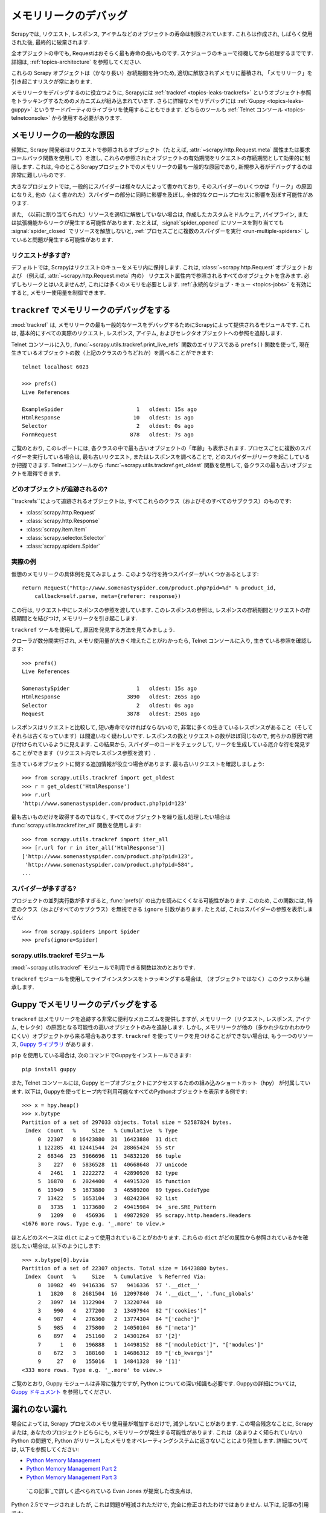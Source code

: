 .. _topics-leaks:

======================
メモリリークのデバッグ
======================

Scrapyでは, リクエスト, レスポンス, アイテムなどのオブジェクトの寿命は制限されています. 
これらは作成され, しばらく使用された後, 最終的に破棄されます.

全オブジェクトの中でも, Requestはおそらく最も寿命の長いものです. 
スケジューラのキューで待機してから処理するまでです. 
詳細は,  :ref:`topics-architecture` を参照してください.

これらの Scrapy オブジェクトは（かなり長い）存続期間を持つため, 
適切に解放されずメモリに蓄積され, 「メモリリーク」を引き起こすリスクが常にあります.

メモリリークをデバッグするのに役立つように, Scrapyには :ref:`trackref <topics-leaks-trackrefs>` 
というオブジェクト参照をトラッキングするためのメカニズムが組み込まれています. 
さらに詳細なメモリデバッグには :ref:`Guppy <topics-leaks-guppy>` 
というサードパーティのライブラリを使用することもできます.  
どちらのツールも :ref:`Telnet コンソール <topics-telnetconsole>` から使用する必要があります.

メモリリークの一般的な原因
=============================

頻繁に, Scrapy 開発者はリクエストで参照されるオブジェクト（たとえば, :attr:`~scrapy.http.Request.meta` 
属性または要求コールバック関数を使用して）を渡し, 
これらの参照されたオブジェクトの有効期間をリクエストの存続期間として効果的に制限します. 
これは, 今のところScrapyプロジェクトでのメモリリークの最も一般的な原因であり, 
新規参入者がデバッグするのは非常に難しいものです.

大きなプロジェクトでは, 一般的にスパイダーは様々な人によって書かれており, 
そのスパイダーのいくつかは「リーク」の原因になりえ, 他の（よく書かれた）スパイダーの部分に同時に影響を及ぼし, 
全体的なクロールプロセスに影響を及ぼす可能性があります.

また, （以前に割り当てられた）リソースを適切に解放していない場合は, 
作成したカスタムミドルウェア, パイプライン, または拡張機能からリークが発生する可能性があります. 
たとえば,  :signal:`spider_opened` にリソースを割り当てても
:signal:`spider_closed` でリソースを解放しないと, 
:ref:`プロセスごとに複数のスパイダーを実行 <run-multiple-spiders>` していると問題が発生する可能性があります. 

リクエストが多すぎ?
------------------

デフォルトでは, Scrapyはリクエストのキューをメモリ内に保持します. 
これは,  :class:`~scrapy.http.Request` オブジェクトおよび
（例えば, :attr:`~scrapy.http.Request.meta` 内の）
リクエスト属性内で参照されるすべてのオブジェクトを含みます. 
必ずしもリークとはいえませんが, これには多くのメモリを必要とします. 
:ref:`永続的なジョブ・キュー <topics-jobs>` を有効にすると, メモリー使用量を制御できます.

.. _topics-leaks-trackrefs:

``trackref`` でメモリリークのデバッグをする
========================================

:mod:`trackref` は, メモリリークの最も一般的なケースをデバッグするためにScrapyによって提供されるモジュールです. 
これは, 基本的にすべての実際のリクエスト, レスポンス, アイテム, およびセレクタオブジェクトへの参照を追跡します.

Telnet コンソールに入り,  :func:`~scrapy.utils.trackref.print_live_refs` 
関数のエイリアスである ``prefs()`` 関数を使って, 
現在生きているオブジェクトの数（上記のクラスのうちどれか）を調べることができます::

    telnet localhost 6023

    >>> prefs()
    Live References

    ExampleSpider                       1   oldest: 15s ago
    HtmlResponse                       10   oldest: 1s ago
    Selector                            2   oldest: 0s ago
    FormRequest                       878   oldest: 7s ago

ご覧のとおり, このレポートには, 各クラスの中で最も古いオブジェクトの「年齢」も表示されます. 
プロセスごとに複数のスパイダーを実行している場合は, 最も古いリクエスト, またはレスポンスを調べることで, 
どのスパイダーがリークを起こしているか把握できます.
Telnetコンソールから :func:`~scrapy.utils.trackref.get_oldest` 関数を使用して, 
各クラスの最も古いオブジェクトを取得できます.

どのオブジェクトが追跡されるの?
--------------------------

``trackrefs``によって追跡されるオブジェクトは, すべてこれらのクラス（およびそのすべてのサブクラス）のものです:

* :class:`scrapy.http.Request`
* :class:`scrapy.http.Response`
* :class:`scrapy.item.Item`
* :class:`scrapy.selector.Selector`
* :class:`scrapy.spiders.Spider`

実際の例
--------------

仮想のメモリリークの具体例を見てみましょう. このような行を持つスパイダーがいくつかあるとします::

    return Request("http://www.somenastyspider.com/product.php?pid=%d" % product_id,
        callback=self.parse, meta={referer: response})

この行は, リクエスト中にレスポンスの参照を渡しています. 
このレスポンスの参照は, レスポンスの存続期間とリクエストの存続期間とを結びつけ, 
メモリリークを引き起こします.

``trackref`` ツールを使用して, 原因を発見する方法を見てみましょう.

クローラが数分間実行され, メモリ使用量が大きく増えたことがわかったら, 
Telnet コンソールに入り, 生きている参照を確認します::

    >>> prefs()
    Live References

    SomenastySpider                     1   oldest: 15s ago
    HtmlResponse                     3890   oldest: 265s ago
    Selector                            2   oldest: 0s ago
    Request                          3878   oldest: 250s ago

レスポンスはリクエストと比較して, 短い寿命でなければならないので, 
非常に多くの生きているレスポンスがあること（そしてそれらは古くなっています）は間違いなく疑わしいです. 
レスポンスの数とリクエストの数がほぼ同じなので, 何らかの原因で結び付けられているように見えます. 
この結果から, スパイダーのコードをチェックして, リークを生成している厄介な行を発見することができます（リクエスト内でレスポンス参照を渡す）.

生きているオブジェクトに関する追加情報が役立つ場合があります. 最も古いリクエストを確認しましょう::

    >>> from scrapy.utils.trackref import get_oldest
    >>> r = get_oldest('HtmlResponse')
    >>> r.url
    'http://www.somenastyspider.com/product.php?pid=123'

最も古いものだけを取得するのではなく, すべてのオブジェクトを繰り返し処理したい場合は 
:func:`scrapy.utils.trackref.iter_all` 関数を使用します::

    >>> from scrapy.utils.trackref import iter_all
    >>> [r.url for r in iter_all('HtmlResponse')]
    ['http://www.somenastyspider.com/product.php?pid=123',
     'http://www.somenastyspider.com/product.php?pid=584',
    ...

スパイダーが多すぎる?
-----------------

プロジェクトの並列実行数が多すぎると,
:func:`prefs()` の出力を読みにくくなる可能性があります.
このため, この関数には, 特定のクラス（およびすべてのサブクラス）を無視できる ``ignore`` 引数があります. 
たとえば, これはスパイダーの参照を表示しません::

    >>> from scrapy.spiders import Spider
    >>> prefs(ignore=Spider)

.. module:: scrapy.utils.trackref
   :synopsis: Track references of live objects

scrapy.utils.trackref モジュール
------------------------------

:mod:`~scrapy.utils.trackref` モジュールで利用できる関数は次のとおりです.

.. class:: object_ref

    ``trackref`` モジュールを使用してライブインスタンスをトラッキングする場合は, （オブジェクトではなく）このクラスから継承します.

.. function:: print_live_refs(class_name, ignore=NoneType)

    生きている参照のレポートをクラス名でグループ化して出力します.

    :param ignore: 与えられた場合, 指定されたクラス（またはクラスのタプル）からのすべてのオブジェクトは無視されます.
    :type ignore: class または classe のタプル
    
.. function:: get_oldest(class_name)

    指定されたクラス名で生存しているすべてのオブジェクトのイテレータを返します. 見つからない場合は ``None`` を返します. 
    まず,  :func:`print_live_refs` を使用して, クラス名ごとに追跡されたすべてのライブオブジェクトのリストを取得します.

.. function:: iter_all(class_name)

    指定されたクラス名で生存しているすべてのオブジェクトのイテレータを返します. 見つからない場合は
    ``None`` を返します. まず,  :func:`print_live_refs` を使用して, 
    クラス名ごとに追跡されたすべてのライブオブジェクトのリストを取得します.

.. _topics-leaks-guppy:

Guppy でメモリリークのデバッグをする
=================================

``trackref`` はメモリリークを追跡する非常に便利なメカニズムを提供しますが, 
メモリリーク（リクエスト, レスポンス, アイテム, セレクタ）の原因となる可能性の高いオブジェクトのみを追跡します. 
しかし, メモリリークが他の（多かれ少なかれわかりにくい）オブジェクトから来る場合もあります. 
``trackref`` を使ってリークを見つけることができない場合は, もう一つのリソース,
`Guppy ライブラリ`_ があります.

.. _Guppy ライブラリ: https://pypi.python.org/pypi/guppy

``pip`` を使用している場合は, 次のコマンドでGuppyをインストールできます::

    pip install guppy

また, Telnet コンソールには, Guppy ヒープオブジェクトにアクセスするための組み込みショートカット（hpy）
が付属しています. 以下は, Guppyを使ってヒープ内で利用可能なすべてのPythonオブジェクトを表示する例です::

    >>> x = hpy.heap()
    >>> x.bytype
    Partition of a set of 297033 objects. Total size = 52587824 bytes.
     Index  Count   %     Size   % Cumulative  % Type
         0  22307   8 16423880  31  16423880  31 dict
         1 122285  41 12441544  24  28865424  55 str
         2  68346  23  5966696  11  34832120  66 tuple
         3    227   0  5836528  11  40668648  77 unicode
         4   2461   1  2222272   4  42890920  82 type
         5  16870   6  2024400   4  44915320  85 function
         6  13949   5  1673880   3  46589200  89 types.CodeType
         7  13422   5  1653104   3  48242304  92 list
         8   3735   1  1173680   2  49415984  94 _sre.SRE_Pattern
         9   1209   0   456936   1  49872920  95 scrapy.http.headers.Headers
    <1676 more rows. Type e.g. '_.more' to view.>

ほとんどのスペースは ``dict`` によって使用されていることがわかります. 
これらの ``dict`` がどの属性から参照されているかを確認したい場合は, 以下のようにします::

    >>> x.bytype[0].byvia
    Partition of a set of 22307 objects. Total size = 16423880 bytes.
     Index  Count   %     Size   % Cumulative  % Referred Via:
         0  10982  49  9416336  57   9416336  57 '.__dict__'
         1   1820   8  2681504  16  12097840  74 '.__dict__', '.func_globals'
         2   3097  14  1122904   7  13220744  80
         3    990   4   277200   2  13497944  82 "['cookies']"
         4    987   4   276360   2  13774304  84 "['cache']"
         5    985   4   275800   2  14050104  86 "['meta']"
         6    897   4   251160   2  14301264  87 '[2]'
         7      1   0   196888   1  14498152  88 "['moduleDict']", "['modules']"
         8    672   3   188160   1  14686312  89 "['cb_kwargs']"
         9     27   0   155016   1  14841328  90 '[1]'
    <333 more rows. Type e.g. '_.more' to view.>

ご覧のとおり, Guppy モジュールは非常に強力ですが, Python についての深い知識も必要です. Guppyの詳細については, 
`Guppy ドキュメント`_ を参照してください.

.. _Guppy ドキュメント: http://guppy-pe.sourceforge.net/

.. _topics-leaks-without-leaks:

漏れのない漏れ
===================

場合によっては, Scrapy プロセスのメモリ使用量が増加するだけで, 減少しないことがあります. 
この場合残念なことに, Scrapy または, あなたのプロジェクトどちらにも, メモリリークが発生する可能性があります. 
これは（あまりよく知られていない）Python の問題で, Python がリリースしたメモリをオペレーティングシステムに返さないことにより発生します. 
詳細については, 以下を参照してください:

* `Python Memory Management <http://www.evanjones.ca/python-memory.html>`_
* `Python Memory Management Part 2 <http://www.evanjones.ca/python-memory-part2.html>`_
* `Python Memory Management Part 3 <http://www.evanjones.ca/python-memory-part3.html>`_

 `この記事`_で詳しく述べられている Evan Jones が提案した改良点は, 
Python 2.5でマージされましたが, これは問題が軽減されただけで, 完全に修正されたわけではありません. 
以下は, 記事の引用です:

    *Unfortunately, this patch can only free an arena if there are no more
    objects allocated in it anymore. This means that fragmentation is a large
    issue. An application could have many megabytes of free memory, scattered
    throughout all the arenas, but it will be unable to free any of it. This is
    a problem experienced by all memory allocators. The only way to solve it is
    to move to a compacting garbage collector, which is able to move objects in
    memory. This would require significant changes to the Python interpreter.*

.. _この記事: http://www.evanjones.ca/memoryallocator/

メモリ消費を合理的に保つために, ジョブを複数の小さなジョブに分割するか, 
:ref:`永続的なジョブ・キュー <topics-jobs>` を有効にし, スパイダーを停止/開始するすることが望ましいです.
